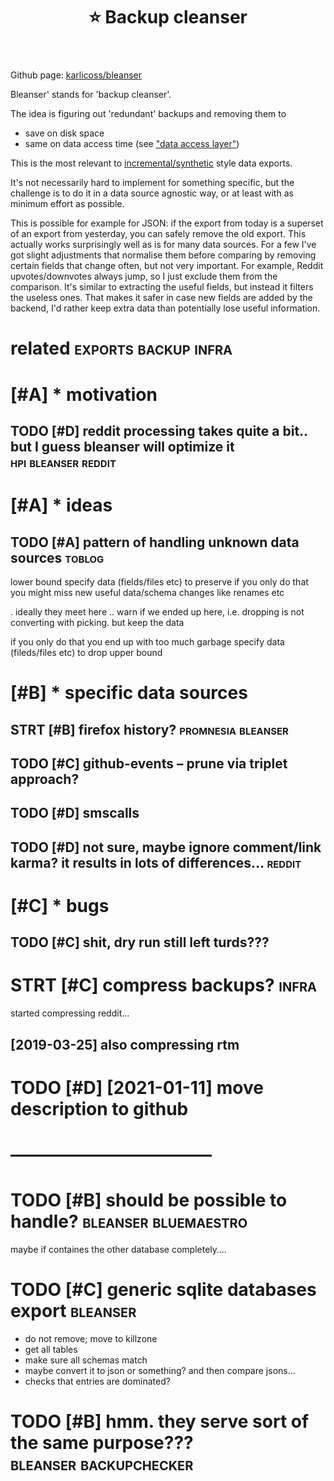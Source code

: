 #+TITLE: ⭐ Backup cleanser
#+logseq_title: bleanser
#+filetags: :bleanser:

Github page: [[https://github.com/karlicoss/bleanser][karlicoss/bleanser]]

Bleanser' stands for 'backup cleanser'.

The idea is figuring out 'redundant' backups and removing them to

- save on disk space
- same on data access time (see [[https://beepb00p.xyz/exports.html#dal]["data access layer"]])

This is the most relevant to [[https://beepb00p.xyz/exports.html#types][incremental/synthetic]] style data exports.

It's not necessarily hard to implement for something specific, but the challenge is to do it in a data source agnostic way,
or at least with as minimum effort as possible.


This is possible for example for JSON: if the export from today is a superset of an export from yesterday, you can safely remove the old export. This actually works surprisingly well as is for many data sources.
For a few I've got slight adjustments that normalise them before comparing by removing certain fields that change often, but not very important. For example, Reddit upvotes/downvotes always jump, so I just exclude them from the comparison.
It's similar to extracting the useful fields, but instead it filters the useless ones. That makes it safer in case new fields are added by the backend, I'd rather keep extra data than potentially lose useful information.

* related                                              :exports:backup:infra:
:PROPERTIES:
:ID:       rltd
:END:

* [#A] * motivation
:PROPERTIES:
:ID:       mtvtn
:END:
** TODO [#D] reddit processing takes quite a bit.. but I guess bleanser will optimize it :hpi:bleanser:reddit:
:PROPERTIES:
:CREATED:  [2019-05-01]
:ID:       rddtprcssngtksqtbtbtgssblnsrwllptmzt
:END:
* [#A] * ideas
:PROPERTIES:
:ID:       ds
:END:
** TODO [#A] pattern of handling unknown data sources                :toblog:
:PROPERTIES:
:CREATED:  [2020-12-08]
:ID:       pttrnfhndlngnknwndtsrcs
:END:
lower bound
  specify data (fields/files etc) to preserve
if you only do that you might miss new useful data/schema changes like renames etc

. ideally they meet here
  .. warn if we ended up here, i.e. dropping is not converting with picking. but keep the data

if you only do that you end up with too much garbage
  specify data (fileds/files etc) to drop
upper bound

* [#B] * specific data sources
:PROPERTIES:
:ID:       spcfcdtsrcs
:END:
** STRT [#B] firefox history?                            :promnesia:bleanser:
:PROPERTIES:
:CREATED:  [2020-06-10]
:ID:       frfxhstry
:END:

** TODO [#C] github-events -- prune via triplet approach?
:PROPERTIES:
:CREATED:  [2020-09-05]
:ID:       gthbvntsprnvtrpltpprch
:END:
** TODO [#D] smscalls
:PROPERTIES:
:CREATED:  [2020-12-08]
:ID:       smsclls
:END:
** TODO [#D] not sure, maybe ignore comment/link karma? it results in lots of differences... :reddit:
:PROPERTIES:
:CREATED:  [2019-09-29]
:ID:       ntsrmybgnrcmmntlnkkrmtrsltsnltsfdffrncs
:END:

* [#C] * bugs
:PROPERTIES:
:ID:       bgs
:END:
** TODO [#C] shit, dry run still left turds???
:PROPERTIES:
:CREATED:  [2019-12-29]
:ID:       shtdryrnstlllfttrds
:END:

* STRT [#C] compress backups?                                         :infra:
:PROPERTIES:
:CREATED:  [2018-07-31]
:ID:       cmprssbckps
:END:
started compressing reddit...
** [2019-03-25] also compressing rtm
:PROPERTIES:
:ID:       lscmprssngrtm
:END:

* TODO [#D] [2021-01-11] move description to github
:PROPERTIES:
:ID:       mvdscrptntgthb
:END:


* -----------------------------------
:PROPERTIES:
:ID:       2965_3003
:END:
* TODO [#B] should be possible to handle?              :bleanser:bluemaestro:
:PROPERTIES:
:CREATED:  [2021-02-12]
:ID:       shldbpssblthndl
:END:
maybe if containes the other database completely....
* TODO [#C] generic sqlite databases export                        :bleanser:
:PROPERTIES:
:CREATED:  [2021-02-11]
:ID:       gnrcsqltdtbssxprt
:END:
- do not remove; move to killzone
- get all tables
- make sure all schemas match
- maybe convert it to json or something? and then compare jsons...
- checks that entries are dominated?
* TODO [#B] hmm. they serve sort of the same purpose??? :bleanser:backupchecker:
:PROPERTIES:
:CREATED:  [2021-02-11]
:ID:       hmmthysrvsrtfthsmprps
:END:
